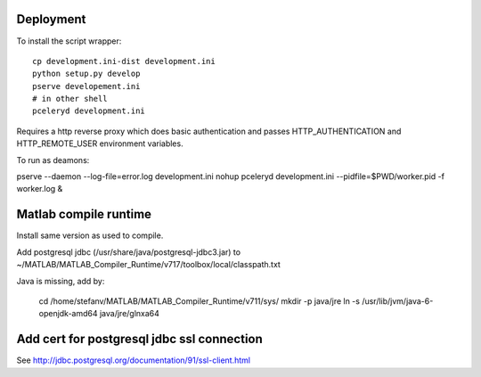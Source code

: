 Deployment
----------

To install the script wrapper::

  cp development.ini-dist development.ini
  python setup.py develop
  pserve developement.ini
  # in other shell
  pceleryd development.ini

Requires a http reverse proxy which does basic authentication and passes HTTP_AUTHENTICATION and HTTP_REMOTE_USER environment variables.

To run as deamons:

pserve --daemon --log-file=error.log development.ini
nohup pceleryd development.ini --pidfile=$PWD/worker.pid -f worker.log &

Matlab compile runtime
----------------------

Install same version as used to compile.

Add postgresql jdbc (/usr/share/java/postgresql-jdbc3.jar) to
~/MATLAB/MATLAB_Compiler_Runtime/v717/toolbox/local/classpath.txt

Java is missing, add by:

   cd /home/stefanv/MATLAB/MATLAB_Compiler_Runtime/v711/sys/
   mkdir -p java/jre
   ln -s /usr/lib/jvm/java-6-openjdk-amd64 java/jre/glnxa64


Add cert for postgresql jdbc ssl connection
-------------------------------------------

See http://jdbc.postgresql.org/documentation/91/ssl-client.html

